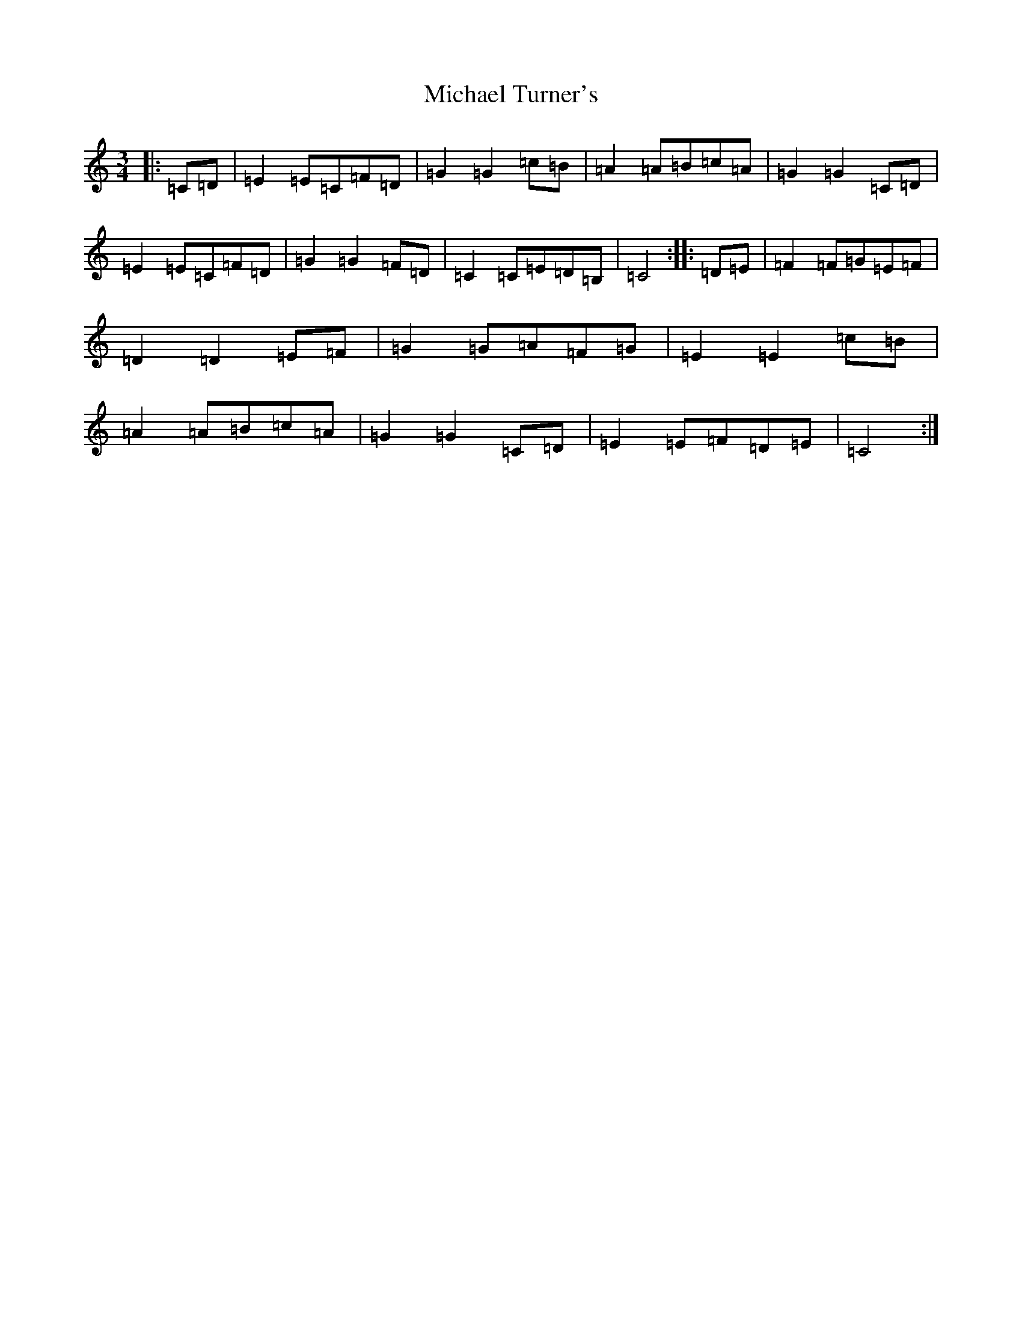 X: 14032
T: Michael Turner's
S: https://thesession.org/tunes/7077#setting7077
R: waltz
M:3/4
L:1/8
K: C Major
|:=C=D|=E2=E=C=F=D|=G2=G2=c=B|=A2=A=B=c=A|=G2=G2=C=D|=E2=E=C=F=D|=G2=G2=F=D|=C2=C=E=D=B,|=C4:||:=D=E|=F2=F=G=E=F|=D2=D2=E=F|=G2=G=A=F=G|=E2=E2=c=B|=A2=A=B=c=A|=G2=G2=C=D|=E2=E=F=D=E|=C4:|